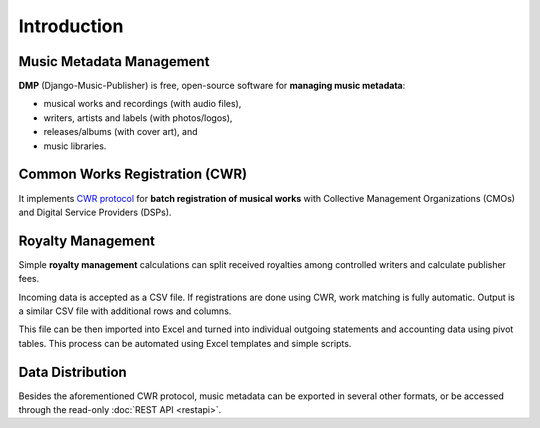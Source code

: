 Introduction
=================================

Music Metadata Management
+++++++++++++++++++++++++++++++++

**DMP** (Django-Music-Publisher) is free, open-source software for **managing music 
metadata**:

* musical works and recordings (with audio files),
* writers, artists and labels (with photos/logos),
* releases/albums (with cover art), and
* music libraries.

.. mermaid::
    :caption: Simplified Class Diagram
    
    classDiagram
        direction BT
        class Writer {
            first name
            last name
            IPI
            CMO aff.
            ...
        }
        class Work {
            title
            ISWC
            ...
        }
        class Recording {
            recording title
            version title
            ISRC
            ...
        }
        class Artist {
            first name
            last/band name
            ISNI
            ...
        }
        class GeneralAgreement {
            publisher fee
            ...
        }
        class WriterInWork {
            role
            manuscript share
            controlled
            ...
        }
        class Release {
            title
            date
            ...
        }
        class Label {
            name
        }
        class Library {
            name
        }
        GeneralAgreement --> Writer
        Writer <-- WriterInWork
        WriterInWork --> Work
        Label <-- Recording : Record Label
        Recording --> Work
        Recording --> Artist: Recording Artist
        Artist <..> Work : Live Artist
        Release <.. Work : Library Release
        Release <--> Recording : Track
        Release ..> Library : Library Release
        Release --> Label : Release Label

Common Works Registration (CWR)
+++++++++++++++++++++++++++++++++

It implements `CWR protocol <https://matijakolaric.com/articles/1/>`_
for **batch registration of musical works** with Collective Management Organizations 
(CMOs) and Digital Service Providers (DSPs).

.. mermaid::
    :caption: Sequence diagram: Work registration and incoming royalty statements

    sequenceDiagram
        Note over Publisher,CMO: Registrations
        Publisher->>CMO: CWR (Work Registration)
        CMO->>Publisher: CWR ACK 1 (Technical validation)
        CMO->>Publisher: CWR ACK 2 (Registration status + CMO work ID + ISWC)
        Note over Publisher,CMO: Royalties
        CMO->>Publisher: Royalty Statement (CMO work ID + royalty amount)

Royalty Management
+++++++++++++++++++++++++++++++++

Simple **royalty management** calculations can split received royalties among controlled 
writers and calculate publisher fees. 

Incoming data is accepted
as a CSV file. If registrations are done using CWR, 
work matching is fully automatic. 
Output is a similar CSV file with additional rows and columns.

.. mermaid::
    :caption: Sequence diagram: Processing incoming royalty statements

    sequenceDiagram
        CMO/DSP->>Publisher DMP: Incoming Royalty Statement (CSV)
        Publisher DMP->>Publisher Excel: Augmented royalty information
        Publisher Excel->>Writer: Outgoing Royalty Statement
        Publisher Excel->>Accounting: Accounting data

This file can be then imported into Excel and turned into individual
outgoing statements and accounting data using pivot tables. This process
can be automated using Excel templates and simple scripts.

Data Distribution
++++++++++++++++++++++++++++++++++

Besides the aforementioned CWR protocol, music metadata can be exported in 
several other formats, or be accessed through the read-only 
:doc:`REST API <restapi>`.